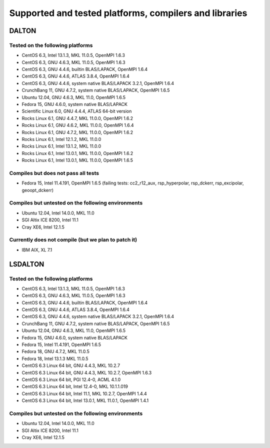 

=======================================================
Supported and tested platforms, compilers and libraries
=======================================================


DALTON
======


Tested on the following platforms
---------------------------------

* CentOS 6.3, Intel 13.1.3, MKL 11.0.5, OpenMPI 1.6.3
* CentOS 6.3, GNU 4.6.3, MKL 11.0.5, OpenMPI 1.6.3
* CentOS 6.3, GNU 4.4.6, builtin BLAS/LAPACK, OpenMPI 1.6.4
* CentOS 6.3, GNU 4.4.6, ATLAS 3.8.4, OpenMPI 1.6.4
* CentOS 6.3, GNU 4.4.6, system native BLAS/LAPACK 3.2.1, OpenMPI 1.6.4
* CrunchBang 11, GNU 4.7.2, system native BLAS/LAPACK, OpenMPI 1.6.5
* Ubuntu 12.04, GNU 4.6.3, MKL 11.0, OpenMPI 1.6.5
* Fedora 15, GNU 4.6.0, system native BLAS/LAPACK
* Scientific Linux 6.0, GNU 4.4.4, ATLAS 64-bit version
* Rocks Linux 6.1, GNU 4.4.7, MKL 11.0.0, OpenMPI 1.6.2
* Rocks Linux 6.1, GNU 4.6.2, MKL 11.0.0, OpenMPI 1.6.4
* Rocks Linux 6.1, GNU 4.7.2, MKL 11.0.0, OpenMPI 1.6.2
* Rocks Linux 6.1, Intel 12.1.2, MKL 11.0.0
* Rocks Linux 6.1, Intel 13.1.2, MKL 11.0.0
* Rocks Linux 6.1, Intel 13.0.1, MKL 11.0.0, OpenMPI 1.6.2
* Rocks Linux 6.1, Intel 13.0.1, MKL 11.0.0, OpenMPI 1.6.5


Compiles but does not pass all tests
------------------------------------

* Fedora 15, Intel 11.4.191, OpenMPI 1.6.5 (failing tests: cc2_r12_aux, rsp_hyperpolar, rsp_dckerr, rsp_excipolar, geoopt_dckerr)


Compiles but untested on the following environments
---------------------------------------------------

* Ubuntu 12.04, Intel 14.0.0, MKL 11.0
* SGI Altix ICE 8200, Intel 11.1
* Cray XE6, Intel 12.1.5


Currently does not compile (but we plan to patch it)
----------------------------------------------------

* IBM AIX, XL 7.1


LSDALTON
========


Tested on the following platforms
---------------------------------

* CentOS 6.3, Intel 13.1.3, MKL 11.0.5, OpenMPI 1.6.3
* CentOS 6.3, GNU 4.6.3, MKL 11.0.5, OpenMPI 1.6.3
* CentOS 6.3, GNU 4.4.6, builtin BLAS/LAPACK, OpenMPI 1.6.4
* CentOS 6.3, GNU 4.4.6, ATLAS 3.8.4, OpenMPI 1.6.4
* CentOS 6.3, GNU 4.4.6, system native BLAS/LAPACK 3.2.1, OpenMPI 1.6.4
* CrunchBang 11, GNU 4.7.2, system native BLAS/LAPACK, OpenMPI 1.6.5
* Ubuntu 12.04, GNU 4.6.3, MKL 11.0, OpenMPI 1.6.5
* Fedora 15, GNU 4.6.0, system native BLAS/LAPACK
* Fedora 15, Intel 11.4.191, OpenMPI 1.6.5
* Fedora 18, GNU 4.7.2, MKL 11.0.5 
* Fedora 18, Intel 13.1.3 MKL 11.0.5 
* CentOS 6.3 Linux 64 bit, GNU 4.4.3, MKL 10.2.7
* CentOS 6.3 Linux 64 bit, GNU 4.4.3, MKL 10.2.7, OpenMPI 1.6.3
* CentOS 6.3 Linux 64 bit, PGI 12.4-0, ACML 4.1.0
* CentOS 6.3 Linux 64 bit, Intel 12.4-0, MKL 10.1.1.019
* CentOS 6.3 Linux 64 bit, Intel 11.1, MKL 10.2.7, OpenMPI 1.4.4
* CentOS 6.3 Linux 64 bit, Intel 13.0.1, MKL 11.0.1, OpenMPI 1.4.1


Compiles but untested on the following environments
---------------------------------------------------

* Ubuntu 12.04, Intel 14.0.0, MKL 11.0
* SGI Altix ICE 8200, Intel 11.1
* Cray XE6, Intel 12.1.5
